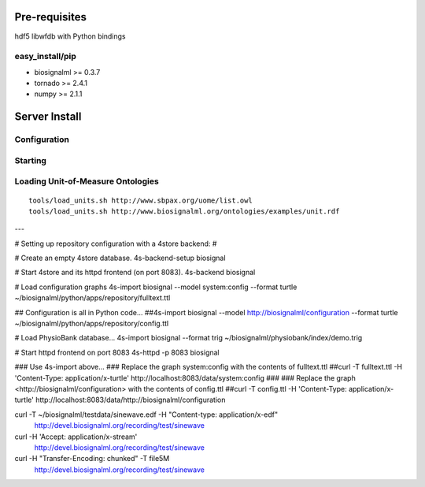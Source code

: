 Pre-requisites
==============

hdf5
libwfdb with Python bindings

easy_install/pip
----------------

* biosignalml >= 0.3.7
* tornado >= 2.4.1
* numpy >= 2.1.1



Server Install
==============

Configuration
-------------

Starting
---------

Loading Unit-of-Measure Ontologies
----------------------------------

::

  tools/load_units.sh http://www.sbpax.org/uome/list.owl
  tools/load_units.sh http://www.biosignalml.org/ontologies/examples/unit.rdf



---

# Setting up repository configuration with a 4store backend:
#

# Create an empty 4store database.
4s-backend-setup biosignal

# Start 4store and its httpd frontend (on port 8083).
4s-backend biosignal

# Load configuration graphs
4s-import biosignal --model system:config --format turtle ~/biosignalml/python/apps/repository/fulltext.ttl

## Configuration is all in Python code...
##4s-import biosignal --model http://biosignalml/configuration --format turtle ~/biosignalml/python/apps/repository/config.ttl

# Load PhysioBank database...
4s-import biosignal --format trig ~/biosignalml/physiobank/index/demo.trig


# Start httpd frontend on port 8083
4s-httpd -p 8083 biosignal

### Use 4s-import above...
### Replace the graph system:config with the contents of fulltext.ttl
##curl -T fulltext.ttl -H 'Content-Type: application/x-turtle' http://localhost:8083/data/system:config
###
### Replace the graph <http://biosignalml/configuration> with the contents of config.ttl
##curl -T config.ttl -H 'Content-Type: application/x-turtle' http://localhost:8083/data/http://biosignalml/configuration





curl -T ~/biosignalml/testdata/sinewave.edf -H "Content-type: application/x-edf" \
  http://devel.biosignalml.org/recording/test/sinewave

curl -H 'Accept: application/x-stream'						 \
  http://devel.biosignalml.org/recording/test/sinewave



curl -H "Transfer-Encoding: chunked" -T file5M \
  http://devel.biosignalml.org/recording/test/sinewave

